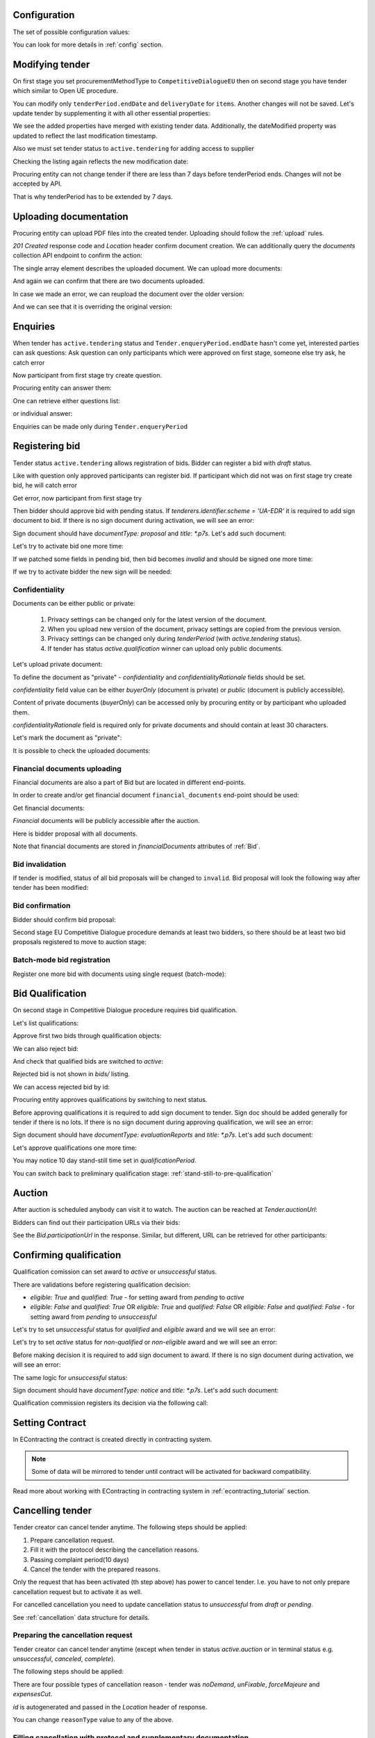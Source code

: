 .. _tutorial_stage2EU:

Configuration
-------------

The set of possible configuration values:

.. csv-table::
   :file: csv/config-eu-stage2.csv
   :header-rows: 1

You can look for more details in :ref:`config` section.

Modifying tender
----------------

On first stage you set procurementMethodType to ``CompetitiveDialogueEU`` then on second stage you have tender which similar to Open UE procedure.

You can modify only ``tenderPeriod.endDate`` and ``deliveryDate`` for ``items``. Another changes will not be saved.
Let's update tender by supplementing it with all other essential properties:

.. http:example:: tutorial/stage2/EU/patch-tender-periods.http
   :code:

.. XXX body is empty for some reason (printf fails)

We see the added properties have merged with existing tender data. Additionally, the dateModified property was updated to reflect the last modification timestamp.

Also we must set tender status to ``active.tendering`` for adding access to supplier

.. http:example:: tutorial/stage2/EU/tender-activate.http
   :code:


Checking the listing again reflects the new modification date:

.. http:example:: tutorial/stage2/EU/tender-listing-after-patch.http
   :code:

Procuring entity can not change tender if there are less than 7 days before tenderPeriod ends. Changes will not be accepted by API.

.. http:example:: tutorial/stage2/EU/update-tender-after-enqiery.http
   :code:

That is why tenderPeriod has to be extended by 7 days.

.. http:example:: tutorial/stage2/EU/update-tender-after-enqiery-with-update-periods.http
   :code:

.. index:: Document

Uploading documentation
-----------------------

Procuring entity can upload PDF files into the created tender. Uploading should
follow the :ref:`upload` rules.

.. http:example:: tutorial/stage2/EU/upload-tender-notice.http
   :code:

`201 Created` response code and `Location` header confirm document creation.
We can additionally query the `documents` collection API endpoint to confirm the
action:

.. http:example:: tutorial/stage2/EU/tender-documents.http
   :code:

The single array element describes the uploaded document. We can upload more documents:

.. http:example:: tutorial/stage2/EU/upload-award-criteria.http
   :code:

And again we can confirm that there are two documents uploaded.

.. http:example:: tutorial/stage2/EU/tender-documents-2.http
   :code:

In case we made an error, we can reupload the document over the older version:

.. http:example:: tutorial/stage2/EU/update-award-criteria.http
   :code:

And we can see that it is overriding the original version:

.. http:example:: tutorial/stage2/EU/tender-documents-3.http
   :code:


.. index:: Enquiries, Question, Answer

Enquiries
---------

When tender has ``active.tendering`` status and ``Tender.enqueryPeriod.endDate``  hasn't come yet, interested parties can ask questions:
Ask question can only participants which were approved on first stage, someone else try ask, he catch error

.. http:example:: tutorial/stage2/EU/ask-question-bad-participant.http
   :code:

Now participant from first stage try create question.

.. http:example:: tutorial/stage2/EU/ask-question.http
   :code:

Procuring entity can answer them:

.. http:example:: tutorial/stage2/EU/answer-question.http
   :code:

One can retrieve either questions list:

.. http:example:: tutorial/stage2/EU/list-question.http
   :code:

or individual answer:

.. http:example:: tutorial/stage2/EU/get-answer.http
   :code:


Enquiries can be made only during ``Tender.enqueryPeriod``

.. http:example:: tutorial/stage2/EU/ask-question-after-enquiry-period.http
   :code:


.. index:: Bidding

Registering bid
---------------

Tender status ``active.tendering`` allows registration of bids.
Bidder can register a bid with `draft` status.

Like with question only approved participants can register bid.
If participant which did not was on first stage try create bid, he will catch error

.. http:example:: tutorial/stage2/EU/try-register-bidder.http
   :code:

Get error, now participant from first stage try

.. http:example:: tutorial/stage2/EU/register-bidder.http
   :code:

Then bidder should approve bid with pending status. If `tenderers.identifier.scheme = 'UA-EDR'` it is required to add sign document to bid.
If there is no sign document during activation, we will see an error:

.. http:example:: tutorial/stage2/EU/activate-bidder-without-proposal.http
   :code:

Sign document should have `documentType: proposal` and `title: *.p7s`. Let's add such document:

.. http:example:: tutorial/stage2/EU/upload-bid-proposal.http
   :code:

Let's try to activate bid one more time:

.. http:example:: tutorial/stage2/EU/activate-bidder.http
   :code:

If we patched some fields in pending bid, then bid becomes `invalid` and should be signed one more time:

.. http:example:: tutorial/stage2/EU/patch-pending-bid.http
   :code:

If we try to activate bidder the new sign will be needed:

.. http:example:: tutorial/stage2/EU/activate-bidder-without-sign.http
   :code:

Confidentiality
^^^^^^^^^^^^^^^

Documents can be either public or private:

  1. Privacy settings can be changed only for the latest version of the document.
  2. When you upload new version of the document, privacy settings are copied from the previous version.
  3. Privacy settings can be changed only during `tenderPeriod` (with `active.tendering` status).
  4. If tender has status `active.qualification` winner can upload only public documents.

Let's upload private document:

.. http:example:: tutorial/stage2/EU/upload-bid-private-proposal.http
   :code:

To define the document as "private" - `confidentiality` and `confidentialityRationale` fields should be set.

`confidentiality` field value can be either `buyerOnly` (document is private) or `public` (document is publicly accessible).

Content of private documents (`buyerOnly`) can be accessed only by procuring entity or by participant who uploaded them.

`confidentialityRationale` field is required only for private documents and should contain at least 30 characters.

Let's mark the document as "private":

.. http:example:: tutorial/stage2/EU/mark-bid-doc-private.http
   :code:

It is possible to check the uploaded documents:

.. http:example:: tutorial/stage2/EU/bidder-documents.http
   :code:

.. _stage2EU_envelopes:

Financial documents uploading
^^^^^^^^^^^^^^^^^^^^^^^^^^^^^

Financial documents are also a part of Bid but are located in different end-points.

In order to create and/or get financial document ``financial_documents`` end-point should be used:

.. http:example:: tutorial/stage2/EU/upload-bid-financial-document-proposal.http
   :code:

Get financial documents:

.. http:example:: tutorial/stage2/EU/bidder-financial-documents.http
   :code:


`Financial` documents will be publicly accessible after the auction.

Here is bidder proposal with all documents.

.. http:example:: tutorial/stage2/EU/bidder-view-financial-documents.http
   :code:

Note that financial documents are stored in `financialDocuments` attributes of :ref:`Bid`.


Bid invalidation
^^^^^^^^^^^^^^^^^

If tender is modified, status of all bid proposals will be changed to ``invalid``. Bid proposal will look the following way after tender has been modified:

.. http:example:: tutorial/stage2/EU/bidder-after-changing-tender.http
   :code:

Bid confirmation
^^^^^^^^^^^^^^^^^

Bidder should confirm bid proposal:

.. http:example:: tutorial/stage2/EU/bidder-activate-after-changing-tender.http
   :code:

Second stage EU Competitive Dialogue procedure demands at least two bidders, so there should be at least two bid proposals registered to move to auction stage:

.. http:example:: tutorial/stage2/EU/register-2nd-bidder.http
   :code:

Batch-mode bid registration
^^^^^^^^^^^^^^^^^^^^^^^^^^^

Register one more bid with documents using single request (batch-mode):

.. http:example:: tutorial/stage2/EU/register-3rd-bidder.http
   :code:


.. index:: Awarding, Qualification

Bid Qualification
-----------------

On second stage in Competitive Dialogue procedure requires bid qualification.

Let's list qualifications:


.. http:example:: tutorial/stage2/EU/qualifications-listing.http
   :code:

Approve first two bids through qualification objects:

.. http:example:: tutorial/stage2/EU/approve-qualification1.http
   :code:

.. http:example:: tutorial/stage2/EU/approve-qualification2.http
   :code:

We can also reject bid:

.. http:example:: tutorial/stage2/EU/reject-qualification3.http
   :code:

And check that qualified bids are switched to `active`:

.. http:example:: tutorial/stage2/EU/qualificated-bids-view.http
   :code:

Rejected bid is not shown in `bids/` listing.

We can access rejected bid by id:

.. http:example:: tutorial/stage2/EU/rejected-bid-view.http
   :code:

Procuring entity approves qualifications by switching to next status.

Before approving qualifications it is required to add sign document to tender. Sign doc should be added generally for tender if there is no lots. If there is no sign document during approving qualification, we will see an error:

.. http:example:: tutorial/stage2/EU/pre-qualification-sign-doc-is-required.http
   :code:

Sign document should have `documentType: evaluationReports` and `title: *.p7s`. Let's add such document:

.. http:example:: tutorial/stage2/EU/upload-evaluation-reports-doc.http
   :code:

Let's approve qualifications one more time:

.. http:example:: tutorial/stage2/EU/pre-qualification-confirmation.http
   :code:

You may notice 10 day stand-still time set in `qualificationPeriod`.

You can switch back to preliminary qualification stage: :ref:`stand-still-to-pre-qualification`

Auction
-------

After auction is scheduled anybody can visit it to watch. The auction can be reached at `Tender.auctionUrl`:

.. http:example:: tutorial/stage2/EU/auction-url.http
   :code:

Bidders can find out their participation URLs via their bids:

.. http:example:: tutorial/stage2/EU/bidder-participation-url.http
   :code:

See the `Bid.participationUrl` in the response. Similar, but different, URL can be retrieved for other participants:

.. http:example:: tutorial/stage2/EU/bidder2-participation-url.http
   :code:

Confirming qualification
------------------------

Qualification comission can set award to `active` or `unsuccessful` status.

There are validations before registering qualification decision:

* `eligible: True` and `qualified: True` - for setting award from `pending` to `active`

* `eligible: False` and `qualified: True` OR `eligible: True` and `qualified: False` OR `eligible: False` and `qualified: False` - for setting award from `pending` to `unsuccessful`

Let's try to set `unsuccessful` status for `qualified` and `eligible` award and we will see an error:

.. http:example:: tutorial/stage2/EU/unsuccessful-qualified-award.http
   :code:

Let's try to set `active` status for `non-qualified` or `non-eligible` award and we will see an error:

.. http:example:: tutorial/stage2/EU/activate-non-qualified-award.http
   :code:

Before making decision it is required to add sign document to award.
If there is no sign document during activation, we will see an error:

.. http:example:: tutorial/stage2/EU/award-notice-document-required.http
   :code:

The same logic for `unsuccessful` status:

.. http:example:: tutorial/stage2/EU/award-unsuccessful-notice-document-required.http
   :code:

Sign document should have `documentType: notice` and `title: *.p7s`. Let's add such document:

.. http:example:: tutorial/stage2/EU/award-add-notice-document.http
   :code:

Qualification commission registers its decision via the following call:

.. http:example:: tutorial/stage2/EU/confirm-qualification.http
   :code:


.. index:: Setting Contract

Setting Contract
----------------

In EContracting the contract is created directly in contracting system.

.. note::
    Some of data will be mirrored to tender until contract will be activated for backward compatibility.

Read more about working with EContracting in contracting system in :ref:`econtracting_tutorial` section.


Cancelling tender
-----------------

Tender creator can cancel tender anytime. The following steps should be applied:

1. Prepare cancellation request.
2. Fill it with the protocol describing the cancellation reasons.
3. Passing complaint period(10 days)
4. Cancel the tender with the prepared reasons.

Only the request that has been activated (th step above) has power to
cancel tender.  I.e.  you have to not only prepare cancellation request but
to activate it as well.

For cancelled cancellation you need to update cancellation status to `unsuccessful`
from `draft` or `pending`.

See :ref:`cancellation` data structure for details.

Preparing the cancellation request
^^^^^^^^^^^^^^^^^^^^^^^^^^^^^^^^^^

Tender creator can cancel tender anytime (except when tender in status `active.auction` or in terminal status e.g. `unsuccessful`, `canceled`, `complete`).

The following steps should be applied:

There are four possible types of cancellation reason - tender was `noDemand`, `unFixable`, `forceMajeure` and `expensesCut`.

`id` is autogenerated and passed in the `Location` header of response.

.. http:example:: tutorial/stage2/EU/prepare-cancellation.http
   :code:

You can change ``reasonType`` value to any of the above.

.. http:example:: tutorial/stage2/EU/update-cancellation-reasonType.http
   :code:

Filling cancellation with protocol and supplementary documentation
^^^^^^^^^^^^^^^^^^^^^^^^^^^^^^^^^^^^^^^^^^^^^^^^^^^^^^^^^^^^^^^^^^^^

This step is required. Without documents you can't update tender status.

Upload the file contents

.. http:example:: tutorial/stage2/EU/upload-cancellation-doc.http
   :code:

Change the document description and other properties


.. http:example:: tutorial/stage2/EU/patch-cancellation.http
   :code:

Upload new version of the document


.. http:example:: tutorial/stage2/EU/update-cancellation-doc.http
   :code:

Passing Complaint Period
^^^^^^^^^^^^^^^^^^^^^^^^^

For activate complaint period, you need to update cancellation from `draft` to `pending`.

.. http:example:: tutorial/stage2/EU/pending-cancellation.http
   :code:

When cancellation in `pending` status the tender owner is prohibited from all actions on the tender.

Activating the request and cancelling tender
^^^^^^^^^^^^^^^^^^^^^^^^^^^^^^^^^^^^^^^^^^^^^^

if the complaint period(duration 10 days) is over and there were no complaints or
all complaints are canceled, then cancellation will automatically update status to `active`.

.. http:example:: tutorial/stage2/EU/active-cancellation.http
   :code:
